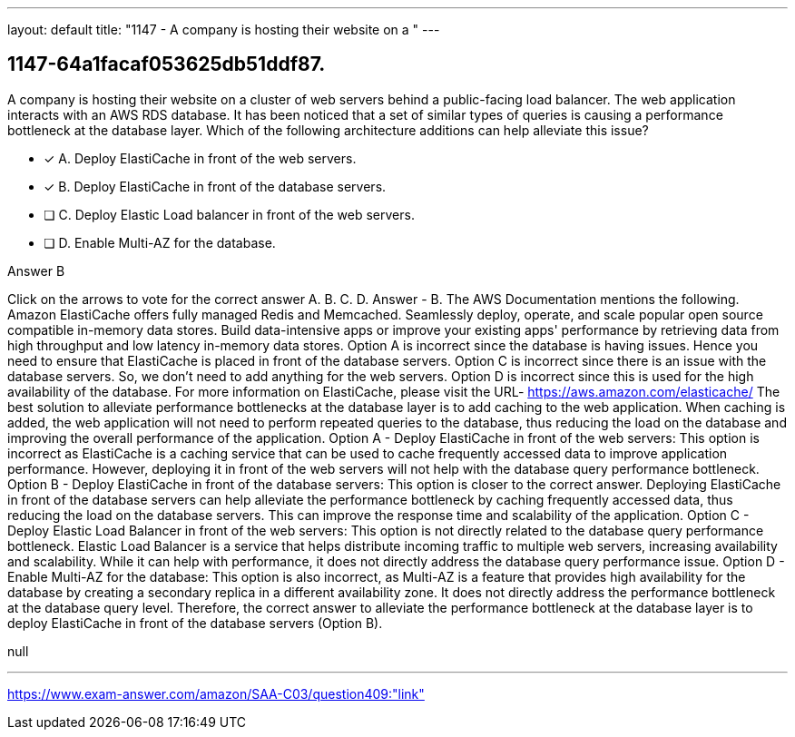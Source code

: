 ---
layout: default 
title: "1147 - A company is hosting their website on a "
---


[.question]
== 1147-64a1facaf053625db51ddf87.


****

[.query]
--
A company is hosting their website on a cluster of web servers behind a public-facing load balancer.
The web application interacts with an AWS RDS database.
It has been noticed that a set of similar types of queries is causing a performance bottleneck at the database layer.
Which of the following architecture additions can help alleviate this issue?


--

[.list]
--
* [*] A. Deploy ElastiCache in front of the web servers.
* [*] B. Deploy ElastiCache in front of the database servers.
* [ ] C. Deploy Elastic Load balancer in front of the web servers.
* [ ] D. Enable Multi-AZ for the database.

--
****

[.answer]
Answer  B

[.explanation]
--
Click on the arrows to vote for the correct answer
A.
B.
C.
D.
Answer - B.
The AWS Documentation mentions the following.
Amazon ElastiCache offers fully managed Redis and Memcached.
Seamlessly deploy, operate, and scale popular open source compatible in-memory data stores.
Build data-intensive apps or improve your existing apps' performance by retrieving data from high throughput and low latency in-memory data stores.
Option A is incorrect since the database is having issues.
Hence you need to ensure that ElastiCache is placed in front of the database servers.
Option C is incorrect since there is an issue with the database servers.
So, we don't need to add anything for the web servers.
Option D is incorrect since this is used for the high availability of the database.
For more information on ElastiCache, please visit the URL-
https://aws.amazon.com/elasticache/
The best solution to alleviate performance bottlenecks at the database layer is to add caching to the web application. When caching is added, the web application will not need to perform repeated queries to the database, thus reducing the load on the database and improving the overall performance of the application.
Option A - Deploy ElastiCache in front of the web servers: This option is incorrect as ElastiCache is a caching service that can be used to cache frequently accessed data to improve application performance. However, deploying it in front of the web servers will not help with the database query performance bottleneck.
Option B - Deploy ElastiCache in front of the database servers: This option is closer to the correct answer. Deploying ElastiCache in front of the database servers can help alleviate the performance bottleneck by caching frequently accessed data, thus reducing the load on the database servers. This can improve the response time and scalability of the application.
Option C - Deploy Elastic Load Balancer in front of the web servers: This option is not directly related to the database query performance bottleneck. Elastic Load Balancer is a service that helps distribute incoming traffic to multiple web servers, increasing availability and scalability. While it can help with performance, it does not directly address the database query performance issue.
Option D - Enable Multi-AZ for the database: This option is also incorrect, as Multi-AZ is a feature that provides high availability for the database by creating a secondary replica in a different availability zone. It does not directly address the performance bottleneck at the database query level.
Therefore, the correct answer to alleviate the performance bottleneck at the database layer is to deploy ElastiCache in front of the database servers (Option B).
--

[.ka]
null

'''



https://www.exam-answer.com/amazon/SAA-C03/question409:"link"


